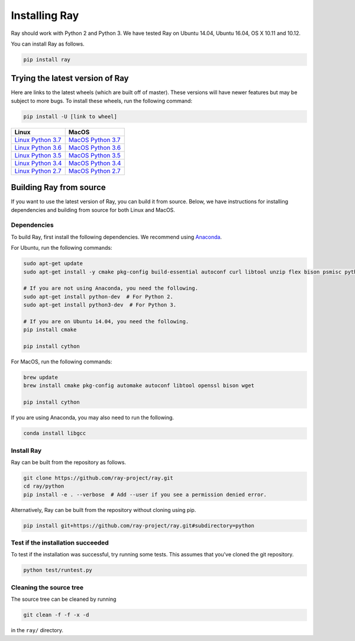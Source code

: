 Installing Ray
==============

Ray should work with Python 2 and Python 3. We have tested Ray on Ubuntu 14.04, Ubuntu 16.04, OS X 10.11 and 10.12.

You can install Ray as follows.

.. code-block:: bash

  pip install ray

Trying the latest version of Ray
--------------------------------

Here are links to the latest wheels (which are built off of master). These versions will have newer
features but may be subject to more bugs. To install these wheels, run the following command:

.. code-block:: bash

  pip install -U [link to wheel]


===================  ===================
       Linux                MacOS
===================  ===================
`Linux Python 3.7`_  `MacOS Python 3.7`_
`Linux Python 3.6`_  `MacOS Python 3.6`_
`Linux Python 3.5`_  `MacOS Python 3.5`_
`Linux Python 3.4`_  `MacOS Python 3.4`_
`Linux Python 2.7`_  `MacOS Python 2.7`_
===================  ===================


.. _`Linux Python 3.7`: https://s3-us-west-2.amazonaws.com/ray-wheels/latest/ray-0.5.3-cp37-cp37m-manylinux1_x86_64.whl
.. _`Linux Python 3.6`: https://s3-us-west-2.amazonaws.com/ray-wheels/latest/ray-0.5.3-cp36-cp36m-manylinux1_x86_64.whl
.. _`Linux Python 3.5`: https://s3-us-west-2.amazonaws.com/ray-wheels/latest/ray-0.5.3-cp35-cp35m-manylinux1_x86_64.whl
.. _`Linux Python 3.4`: https://s3-us-west-2.amazonaws.com/ray-wheels/latest/ray-0.5.3-cp34-cp34m-manylinux1_x86_64.whl
.. _`Linux Python 2.7`: https://s3-us-west-2.amazonaws.com/ray-wheels/latest/ray-0.5.3-cp27-cp27mu-manylinux1_x86_64.whl
.. _`MacOS Python 3.7`: https://s3-us-west-2.amazonaws.com/ray-wheels/latest/ray-0.5.3-cp37-cp37m-macosx_10_6_intel.whl
.. _`MacOS Python 3.6`: https://s3-us-west-2.amazonaws.com/ray-wheels/latest/ray-0.5.3-cp36-cp36m-macosx_10_6_intel.whl
.. _`MacOS Python 3.5`: https://s3-us-west-2.amazonaws.com/ray-wheels/latest/ray-0.5.3-cp35-cp35m-macosx_10_6_intel.whl
.. _`MacOS Python 3.4`: https://s3-us-west-2.amazonaws.com/ray-wheels/latest/ray-0.5.3-cp34-cp34m-macosx_10_6_intel.whl
.. _`MacOS Python 2.7`: https://s3-us-west-2.amazonaws.com/ray-wheels/latest/ray-0.5.3-cp27-cp27m-macosx_10_6_intel.whl


Building Ray from source
------------------------

If you want to use the latest version of Ray, you can build it from source. Below, we have instructions for installing dependencies and building from source for both Linux and MacOS.

Dependencies
~~~~~~~~~~~~

To build Ray, first install the following dependencies. We recommend using
`Anaconda`_.

.. _`Anaconda`: https://www.continuum.io/downloads

For Ubuntu, run the following commands:

.. code-block:: bash

  sudo apt-get update
  sudo apt-get install -y cmake pkg-config build-essential autoconf curl libtool unzip flex bison psmisc python # we install python here because python2 is required to build the webui

  # If you are not using Anaconda, you need the following.
  sudo apt-get install python-dev  # For Python 2.
  sudo apt-get install python3-dev  # For Python 3.

  # If you are on Ubuntu 14.04, you need the following.
  pip install cmake

  pip install cython

For MacOS, run the following commands:

.. code-block:: bash

  brew update
  brew install cmake pkg-config automake autoconf libtool openssl bison wget

  pip install cython


If you are using Anaconda, you may also need to run the following.

.. code-block:: bash

  conda install libgcc


Install Ray
~~~~~~~~~~~

Ray can be built from the repository as follows.

.. code-block:: bash

  git clone https://github.com/ray-project/ray.git
  cd ray/python
  pip install -e . --verbose  # Add --user if you see a permission denied error.

Alternatively, Ray can be built from the repository without cloning using pip.

.. code-block:: bash

    pip install git+https://github.com/ray-project/ray.git#subdirectory=python

Test if the installation succeeded
~~~~~~~~~~~~~~~~~~~~~~~~~~~~~~~~~~

To test if the installation was successful, try running some tests. This assumes
that you've cloned the git repository.

.. code-block:: bash

  python test/runtest.py

Cleaning the source tree
~~~~~~~~~~~~~~~~~~~~~~~~

The source tree can be cleaned by running

.. code-block:: bash

  git clean -f -f -x -d

in the ``ray/`` directory.
